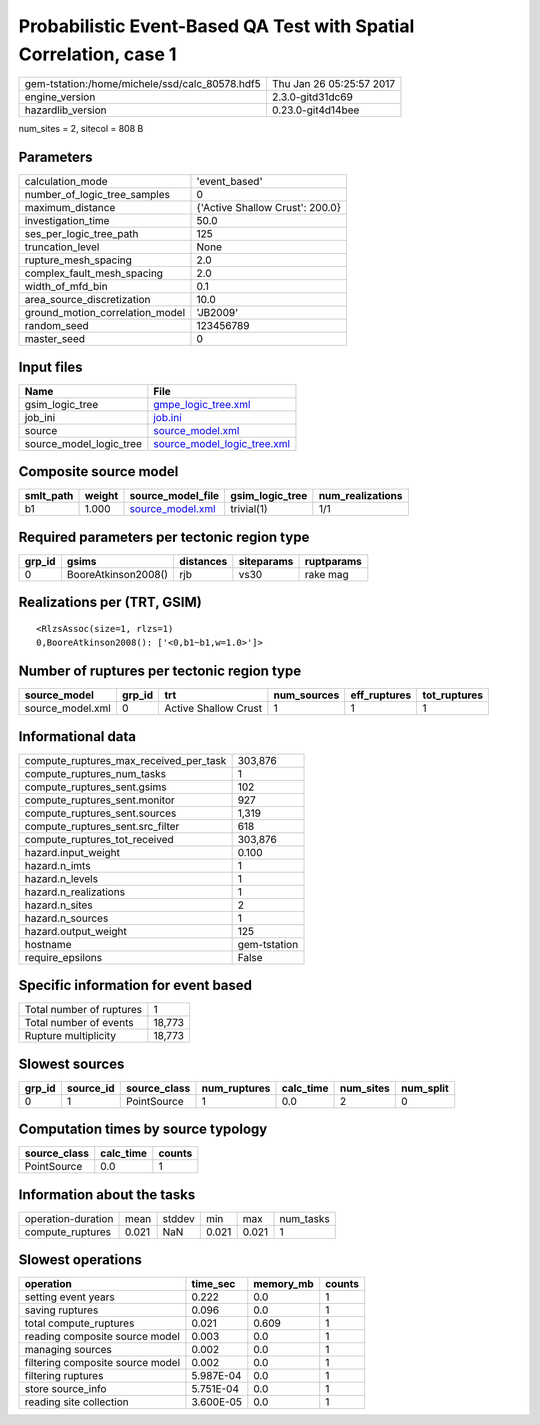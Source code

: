 Probabilistic Event-Based QA Test with Spatial Correlation, case 1
==================================================================

============================================== ========================
gem-tstation:/home/michele/ssd/calc_80578.hdf5 Thu Jan 26 05:25:57 2017
engine_version                                 2.3.0-gitd31dc69        
hazardlib_version                              0.23.0-git4d14bee       
============================================== ========================

num_sites = 2, sitecol = 808 B

Parameters
----------
=============================== ===============================
calculation_mode                'event_based'                  
number_of_logic_tree_samples    0                              
maximum_distance                {'Active Shallow Crust': 200.0}
investigation_time              50.0                           
ses_per_logic_tree_path         125                            
truncation_level                None                           
rupture_mesh_spacing            2.0                            
complex_fault_mesh_spacing      2.0                            
width_of_mfd_bin                0.1                            
area_source_discretization      10.0                           
ground_motion_correlation_model 'JB2009'                       
random_seed                     123456789                      
master_seed                     0                              
=============================== ===============================

Input files
-----------
======================= ============================================================
Name                    File                                                        
======================= ============================================================
gsim_logic_tree         `gmpe_logic_tree.xml <gmpe_logic_tree.xml>`_                
job_ini                 `job.ini <job.ini>`_                                        
source                  `source_model.xml <source_model.xml>`_                      
source_model_logic_tree `source_model_logic_tree.xml <source_model_logic_tree.xml>`_
======================= ============================================================

Composite source model
----------------------
========= ====== ====================================== =============== ================
smlt_path weight source_model_file                      gsim_logic_tree num_realizations
========= ====== ====================================== =============== ================
b1        1.000  `source_model.xml <source_model.xml>`_ trivial(1)      1/1             
========= ====== ====================================== =============== ================

Required parameters per tectonic region type
--------------------------------------------
====== =================== ========= ========== ==========
grp_id gsims               distances siteparams ruptparams
====== =================== ========= ========== ==========
0      BooreAtkinson2008() rjb       vs30       rake mag  
====== =================== ========= ========== ==========

Realizations per (TRT, GSIM)
----------------------------

::

  <RlzsAssoc(size=1, rlzs=1)
  0,BooreAtkinson2008(): ['<0,b1~b1,w=1.0>']>

Number of ruptures per tectonic region type
-------------------------------------------
================ ====== ==================== =========== ============ ============
source_model     grp_id trt                  num_sources eff_ruptures tot_ruptures
================ ====== ==================== =========== ============ ============
source_model.xml 0      Active Shallow Crust 1           1            1           
================ ====== ==================== =========== ============ ============

Informational data
------------------
========================================= ============
compute_ruptures_max_received_per_task    303,876     
compute_ruptures_num_tasks                1           
compute_ruptures_sent.gsims               102         
compute_ruptures_sent.monitor             927         
compute_ruptures_sent.sources             1,319       
compute_ruptures_sent.src_filter          618         
compute_ruptures_tot_received             303,876     
hazard.input_weight                       0.100       
hazard.n_imts                             1           
hazard.n_levels                           1           
hazard.n_realizations                     1           
hazard.n_sites                            2           
hazard.n_sources                          1           
hazard.output_weight                      125         
hostname                                  gem-tstation
require_epsilons                          False       
========================================= ============

Specific information for event based
------------------------------------
======================== ======
Total number of ruptures 1     
Total number of events   18,773
Rupture multiplicity     18,773
======================== ======

Slowest sources
---------------
====== ========= ============ ============ ========= ========= =========
grp_id source_id source_class num_ruptures calc_time num_sites num_split
====== ========= ============ ============ ========= ========= =========
0      1         PointSource  1            0.0       2         0        
====== ========= ============ ============ ========= ========= =========

Computation times by source typology
------------------------------------
============ ========= ======
source_class calc_time counts
============ ========= ======
PointSource  0.0       1     
============ ========= ======

Information about the tasks
---------------------------
================== ===== ====== ===== ===== =========
operation-duration mean  stddev min   max   num_tasks
compute_ruptures   0.021 NaN    0.021 0.021 1        
================== ===== ====== ===== ===== =========

Slowest operations
------------------
================================ ========= ========= ======
operation                        time_sec  memory_mb counts
================================ ========= ========= ======
setting event years              0.222     0.0       1     
saving ruptures                  0.096     0.0       1     
total compute_ruptures           0.021     0.609     1     
reading composite source model   0.003     0.0       1     
managing sources                 0.002     0.0       1     
filtering composite source model 0.002     0.0       1     
filtering ruptures               5.987E-04 0.0       1     
store source_info                5.751E-04 0.0       1     
reading site collection          3.600E-05 0.0       1     
================================ ========= ========= ======